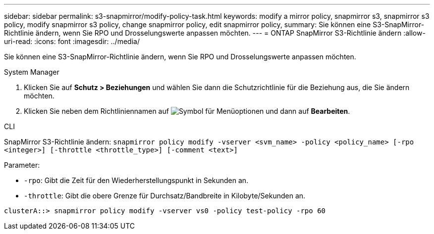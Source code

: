 ---
sidebar: sidebar 
permalink: s3-snapmirror/modify-policy-task.html 
keywords: modify a mirror policy, snapmirror s3, snapmirror s3 policy, modify snapmirror s3 policy, change snapmirror policy, edit snapmirror policy, 
summary: Sie können eine S3-SnapMirror-Richtlinie ändern, wenn Sie RPO und Drosselungswerte anpassen möchten. 
---
= ONTAP SnapMirror S3-Richtlinie ändern
:allow-uri-read: 
:icons: font
:imagesdir: ../media/


[role="lead"]
Sie können eine S3-SnapMirror-Richtlinie ändern, wenn Sie RPO und Drosselungswerte anpassen möchten.

[role="tabbed-block"]
====
.System Manager
--
. Klicken Sie auf *Schutz > Beziehungen* und wählen Sie dann die Schutzrichtlinie für die Beziehung aus, die Sie ändern möchten.
. Klicken Sie neben dem Richtliniennamen auf image:icon_kabob.gif["Symbol für Menüoptionen"] und dann auf *Bearbeiten*.


--
.CLI
--
SnapMirror S3-Richtlinie ändern:
`snapmirror policy modify -vserver <svm_name> -policy <policy_name> [-rpo <integer>] [-throttle <throttle_type>] [-comment <text>]`

Parameter:

* `-rpo`: Gibt die Zeit für den Wiederherstellungspunkt in Sekunden an.
* `-throttle`: Gibt die obere Grenze für Durchsatz/Bandbreite in Kilobyte/Sekunden an.


....
clusterA::> snapmirror policy modify -vserver vs0 -policy test-policy -rpo 60
....
--
====